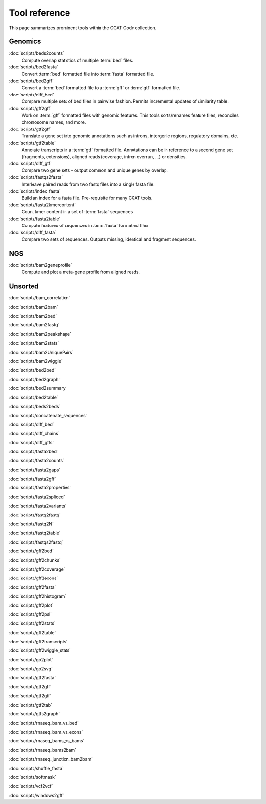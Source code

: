==============
Tool reference
==============

This page summarizes prominent tools within the CGAT Code
collection.

Genomics
========

:doc:`scripts/beds2counts`
    Compute overlap statistics of multiple :term:`bed` files.

:doc:`scripts/bed2fasta`
    Convert :term:`bed` formatted file into :term:`fasta` formatted
    file.

:doc:`scripts/bed2gff`
    Convert a :term:`bed` formatted file to a :term:`gff` or
    :term:`gtf` formatted file.

:doc:`scripts/diff_bed`
    Compare multiple sets of bed files in pairwise fashion.
    Permits incremental updates of similarity table.

:doc:`scripts/gff2gff`
    Work on :term:`gff` formatted files with genomic features. This 
    tools sorts/renames feature files, reconciles chromosome names,
    and more.

:doc:`scripts/gtf2gff`
    Translate a gene set into genomic annotations such as introns,
    intergenic regions, regulatory domains, etc.

:doc:`scripts/gtf2table`
    Annotate transcripts in a :term:`gtf` formatted file. Annotations
    can be in reference to a second gene set (fragments, extensions), 
    aligned reads (coverage, intron overrun, ...) or densities.

:doc:`scripts/diff_gtf`
    Compare two gene sets - output common and unique genes by overlap.

:doc:`scripts/fastqs2fasta`
    Interleave paired reads from two fastq files into a single fasta file.

:doc:`scripts/index_fasta`
    Build an index for a fasta file. Pre-requisite for many CGAT tools.

:doc:`scripts/fasta2kmercontent`
    Count kmer content in a set of :term:`fasta` sequences.

:doc:`scripts/fasta2table`
    Compute features of sequences in :term:`fasta` formatted files

:doc:`scripts/diff_fasta`
    Compare two sets of sequences. Outputs missing, identical
    and fragment sequences.


NGS
===

:doc:`scripts/bam2geneprofile`
     Compute and plot a meta-gene profile from aligned reads.



Unsorted
=========

:doc:`scripts/bam_correlation`

:doc:`scripts/bam2bam`

:doc:`scripts/bam2bed`

:doc:`scripts/bam2fastq`

:doc:`scripts/bam2peakshape`

:doc:`scripts/bam2stats`

:doc:`scripts/bam2UniquePairs`

:doc:`scripts/bam2wiggle`

:doc:`scripts/bed2bed`

:doc:`scripts/bed2graph`

:doc:`scripts/bed2summary`

:doc:`scripts/bed2table`

:doc:`scripts/beds2beds`

:doc:`scripts/concatenate_sequences`

:doc:`scripts/diff_bed`

:doc:`scripts/diff_chains`

:doc:`scripts/diff_gtfs`

:doc:`scripts/fasta2bed`

:doc:`scripts/fasta2counts`

:doc:`scripts/fasta2gaps`

:doc:`scripts/fasta2gff`

:doc:`scripts/fasta2properties`

:doc:`scripts/fasta2spliced`

:doc:`scripts/fasta2variants`

:doc:`scripts/fastq2fastq`

:doc:`scripts/fastq2N`

:doc:`scripts/fastq2table`

:doc:`scripts/fastqs2fastq`

:doc:`scripts/gff2bed`

:doc:`scripts/gff2chunks`

:doc:`scripts/gff2coverage`

:doc:`scripts/gff2exons`

:doc:`scripts/gff2fasta`

:doc:`scripts/gff2histogram`

:doc:`scripts/gff2plot`

:doc:`scripts/gff2psl`

:doc:`scripts/gff2stats`

:doc:`scripts/gff2table`

:doc:`scripts/gff2transcripts`

:doc:`scripts/gff2wiggle_stats`

:doc:`scripts/go2plot`

:doc:`scripts/go2svg`

:doc:`scripts/gtf2fasta`

:doc:`scripts/gtf2gff`

:doc:`scripts/gtf2gtf`

:doc:`scripts/gtf2tab`

:doc:`scripts/gtfs2graph`

:doc:`scripts/rnaseq_bam_vs_bed`

:doc:`scripts/rnaseq_bam_vs_exons`

:doc:`scripts/rnaseq_bams_vs_bams`

:doc:`scripts/rnaseq_bams2bam`

:doc:`scripts/rnaseq_junction_bam2bam`

:doc:`scripts/shuffle_fasta`

:doc:`scripts/softmask`

:doc:`scripts/vcf2vcf`

:doc:`scripts/windows2gff`
